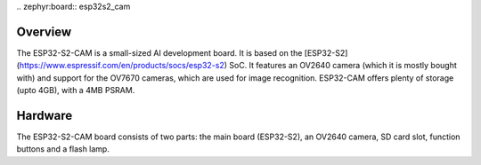 \.. zephyr:board:: esp32s2_cam

Overview
********

The ESP32-S2-CAM is a small-sized AI development board. It is based on the
[ESP32-S2](https://www.espressif.com/en/products/socs/esp32-s2) SoC. It features an OV2640 camera
(which it is mostly bought with) and support for the OV7670 cameras, which are used for image
recognition. ESP32-CAM offers plenty of storage (upto 4GB), with a 4MB PSRAM.

Hardware
********

The ESP32-S2-CAM board consists of two parts: the main board (ESP32-S2), an OV2640 camera, SD card
slot, function buttons and a flash lamp.
